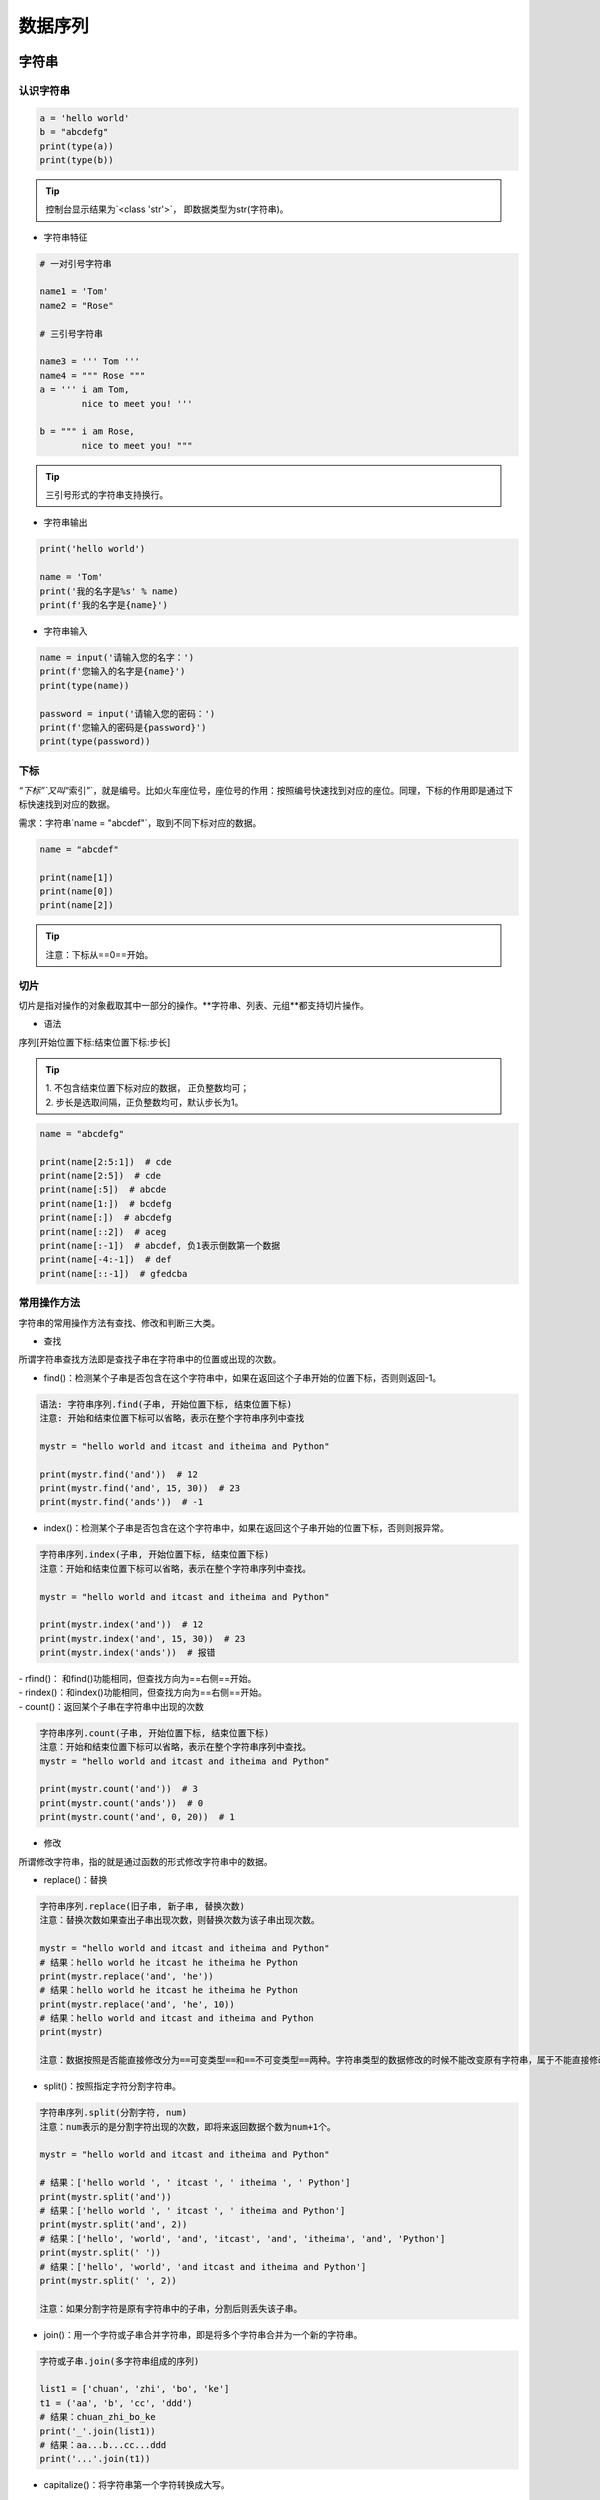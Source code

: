 数据序列
##################################################################################

字符串
**********************************************************************************

认识字符串
==================================================================================

.. code-block:: python

	a = 'hello world'
	b = "abcdefg"
	print(type(a))
	print(type(b))

.. tip::

	控制台显示结果为`<class 'str'>`， 即数据类型为str(字符串)。

* 字符串特征

.. code-block:: python

	# 一对引号字符串

	name1 = 'Tom'
	name2 = "Rose"

	# 三引号字符串

	name3 = ''' Tom '''
	name4 = """ Rose """
	a = ''' i am Tom,
	        nice to meet you! '''

	b = """ i am Rose,
	        nice to meet you! """

.. tip::

	三引号形式的字符串支持换行。

* 字符串输出

.. code-block:: python

	print('hello world')

	name = 'Tom'
	print('我的名字是%s' % name)
	print(f'我的名字是{name}')

* 字符串输入

.. code-block:: python

	name = input('请输入您的名字：')
	print(f'您输入的名字是{name}')
	print(type(name))

	password = input('请输入您的密码：')
	print(f'您输入的密码是{password}')
	print(type(password))

下标
==================================================================================

`“下标”`又叫`“索引”`，就是编号。比如火车座位号，座位号的作用：按照编号快速找到对应的座位。同理，下标的作用即是通过下标快速找到对应的数据。

需求：字符串`name = "abcdef"`，取到不同下标对应的数据。

.. code-block:: python

	name = "abcdef"

	print(name[1])
	print(name[0])
	print(name[2])

.. tip::

	注意：下标从==0==开始。

切片
==================================================================================

切片是指对操作的对象截取其中一部分的操作。**字符串、列表、元组**都支持切片操作。

* 语法

序列[开始位置下标:结束位置下标:步长]

.. tip::

	| 1. 不包含结束位置下标对应的数据， 正负整数均可；
	| 2. 步长是选取间隔，正负整数均可，默认步长为1。

.. code-block:: python

	name = "abcdefg"

	print(name[2:5:1])  # cde
	print(name[2:5])  # cde
	print(name[:5])  # abcde
	print(name[1:])  # bcdefg
	print(name[:])  # abcdefg
	print(name[::2])  # aceg
	print(name[:-1])  # abcdef, 负1表示倒数第一个数据
	print(name[-4:-1])  # def
	print(name[::-1])  # gfedcba

常用操作方法
==================================================================================

字符串的常用操作方法有查找、修改和判断三大类。

* 查找

所谓字符串查找方法即是查找子串在字符串中的位置或出现的次数。

- find()：检测某个子串是否包含在这个字符串中，如果在返回这个子串开始的位置下标，否则则返回-1。

.. code-block:: python

	语法: 字符串序列.find(子串, 开始位置下标, 结束位置下标)
	注意: 开始和结束位置下标可以省略，表示在整个字符串序列中查找

	mystr = "hello world and itcast and itheima and Python"

	print(mystr.find('and'))  # 12
	print(mystr.find('and', 15, 30))  # 23
	print(mystr.find('ands'))  # -1

- index()：检测某个子串是否包含在这个字符串中，如果在返回这个子串开始的位置下标，否则则报异常。

.. code-block:: python

	字符串序列.index(子串, 开始位置下标, 结束位置下标)
	注意：开始和结束位置下标可以省略，表示在整个字符串序列中查找。

	mystr = "hello world and itcast and itheima and Python"

	print(mystr.index('and'))  # 12
	print(mystr.index('and', 15, 30))  # 23
	print(mystr.index('ands'))  # 报错

| - rfind()： 和find()功能相同，但查找方向为==右侧==开始。
| - rindex()：和index()功能相同，但查找方向为==右侧==开始。
| - count()：返回某个子串在字符串中出现的次数

.. code-block:: python

	字符串序列.count(子串, 开始位置下标, 结束位置下标)
	注意：开始和结束位置下标可以省略，表示在整个字符串序列中查找。
	mystr = "hello world and itcast and itheima and Python"

	print(mystr.count('and'))  # 3
	print(mystr.count('ands'))  # 0
	print(mystr.count('and', 0, 20))  # 1

* 修改

所谓修改字符串，指的就是通过函数的形式修改字符串中的数据。

- replace()：替换

.. code-block:: python

	字符串序列.replace(旧子串, 新子串, 替换次数)
	注意：替换次数如果查出子串出现次数，则替换次数为该子串出现次数。

	mystr = "hello world and itcast and itheima and Python"
	# 结果：hello world he itcast he itheima he Python
	print(mystr.replace('and', 'he'))
	# 结果：hello world he itcast he itheima he Python
	print(mystr.replace('and', 'he', 10))
	# 结果：hello world and itcast and itheima and Python
	print(mystr)

	注意：数据按照是否能直接修改分为==可变类型==和==不可变类型==两种。字符串类型的数据修改的时候不能改变原有字符串，属于不能直接修改数据的类型即是不可变类型。

- split()：按照指定字符分割字符串。

.. code-block:: python

	字符串序列.split(分割字符, num)
	注意：num表示的是分割字符出现的次数，即将来返回数据个数为num+1个。

	mystr = "hello world and itcast and itheima and Python"

	# 结果：['hello world ', ' itcast ', ' itheima ', ' Python']
	print(mystr.split('and'))
	# 结果：['hello world ', ' itcast ', ' itheima and Python']
	print(mystr.split('and', 2))
	# 结果：['hello', 'world', 'and', 'itcast', 'and', 'itheima', 'and', 'Python']
	print(mystr.split(' '))
	# 结果：['hello', 'world', 'and itcast and itheima and Python']
	print(mystr.split(' ', 2))

	注意：如果分割字符是原有字符串中的子串，分割后则丢失该子串。

- join()：用一个字符或子串合并字符串，即是将多个字符串合并为一个新的字符串。

.. code-block:: python

	字符或子串.join(多字符串组成的序列)

	list1 = ['chuan', 'zhi', 'bo', 'ke']
	t1 = ('aa', 'b', 'cc', 'ddd')
	# 结果：chuan_zhi_bo_ke
	print('_'.join(list1))
	# 结果：aa...b...cc...ddd
	print('...'.join(t1))

- capitalize()：将字符串第一个字符转换成大写。

.. code-block:: python

	mystr = "hello world and itcast and itheima and Python"

	# 结果：Hello world and itcast and itheima and python
	print(mystr.capitalize())
	注意：capitalize()函数转换后，只字符串第一个字符大写，其他的字符全都小写。

- title()：将字符串每个单词首字母转换成大写。

.. code-block:: python

	mystr = "hello world and itcast and itheima and Python"

	# 结果：Hello World And Itcast And Itheima And Python
	print(mystr.title())

- lower()：将字符串中大写转小写。

.. code-block:: python

	mystr = "hello world and itcast and itheima and Python"

	# 结果：hello world and itcast and itheima and python
	print(mystr.lower())

- upper()：将字符串中小写转大写。

.. code-block:: python

	mystr = "hello world and itcast and itheima and Python"

	# 结果：HELLO WORLD AND ITCAST AND ITHEIMA AND PYTHON
	print(mystr.upper())

| - lstrip()：删除字符串左侧空白字符。
| - rstrip()：删除字符串右侧空白字符。
| - strip()：删除字符串两侧空白字符。

| - ljust()：返回一个原字符串左对齐,并使用指定字符(默认空格)填充至对应长度 的新字符串。
| - rjust()：返回一个原字符串右对齐,并使用指定字符(默认空格)填充至对应长度 的新字符串，语法和ljust()相同。
| - center()：返回一个原字符串居中对齐,并使用指定字符(默认空格)填充至对应长度 的新字符串，语法和ljust()相同。

* 判断

所谓判断即是判断真假，返回的结果是布尔型数据类型：True 或 False。

- startswith()：检查字符串是否是以指定子串开头，是则返回 True，否则返回 False。如果设置开始和结束位置下标，则在指定范围内检查。

.. code-block:: python

	字符串序列.startswith(子串, 开始位置下标, 结束位置下标)

	mystr = "hello world and itcast and itheima and Python   "
	# 结果：True
	print(mystr.startswith('hello'))
	# 结果False
	print(mystr.startswith('hello', 5, 20))

- endswith()：：检查字符串是否是以指定子串结尾，是则返回 True，否则返回 False。如果设置开始和结束位置下标，则在指定范围内检查。

.. code-block:: python

	字符串序列.endswith(子串, 开始位置下标, 结束位置下标)

	mystr = "hello world and itcast and itheima and Python"
	# 结果：True
	print(mystr.endswith('Python'))
	# 结果：False
	print(mystr.endswith('python'))
	# 结果：False
	print(mystr.endswith('Python', 2, 20))

- isalpha()：如果字符串至少有一个字符并且所有字符都是字母则返回 True, 否则返回 False。

.. code-block:: python

	mystr1 = 'hello'
	mystr2 = 'hello12345'

	# 结果：True
	print(mystr1.isalpha())

	# 结果：False
	print(mystr2.isalpha())

- isdigit()：如果字符串只包含数字则返回 True 否则返回 False。

.. code-block:: python

	mystr1 = 'aaa12345'
	mystr2 = '12345'

	# 结果： False
	print(mystr1.isdigit())

	# 结果：False
	print(mystr2.isdigit())

- isalnum()：如果字符串至少有一个字符并且所有字符都是字母或数字则返 回 True,否则返回 False。

.. code-block:: python

	mystr1 = 'aaa12345'
	mystr2 = '12345-'

	# 结果：True
	print(mystr1.isalnum())

	# 结果：False
	print(mystr2.isalnum())

- isspace()：如果字符串中只包含空白，则返回 True，否则返回 False。

.. code-block:: python

	mystr1 = '1 2 3 4 5'
	mystr2 = '     '

	# 结果：False
	print(mystr1.isspace())

	# 结果：True
	print(mystr2.isspace())

列表
**********************************************************************************

列表的应用场景
==================================================================================

| 思考：有一个人的姓名(TOM)怎么书写存储程序？答：变量。
| 思考：如果一个班级100位学生，每个人的姓名都要存储，应该如何书写程序？声明100个变量吗？ 答：列表即可， 列表一次性可以存储多个数据。

列表的格式
==================================================================================

[数据1, 数据2, 数据3, 数据4......]

.. tip::

	列表可以一次性存储多个数据，且可以为不同数据类型。

列表的常用操作
==================================================================================

列表的作用是一次性存储多个数据，程序员可以对这些数据进行的操作有：增、删、改、查。

* 查找

下标

.. code-block:: python

	name_list = ['Tom', 'Lily', 'Rose']

	print(name_list[0])  # Tom
	print(name_list[1])  # Lily
	print(name_list[2])  # Rose


函数

- index()：返回指定数据所在位置的下标 。

.. code-block:: python

	列表序列.index(数据, 开始位置下标, 结束位置下标)

	name_list = ['Tom', 'Lily', 'Rose']
	print(name_list.index('Lily', 0, 2))  # 1
	注意：如果查找的数据不存在则报错。

- count()：统计指定数据在当前列表中出现的次数。

.. code-block:: python

	name_list = ['Tom', 'Lily', 'Rose']
	print(name_list.count('Lily'))  # 1

- len()：访问列表长度，即列表中数据的个数。

.. code-block:: python

	name_list = ['Tom', 'Lily', 'Rose']
	print(len(name_list))  # 3

判断是否存在

- in：判断指定数据在某个列表序列，如果在返回True，否则返回False

.. code-block:: python

	name_list = ['Tom', 'Lily', 'Rose']

	# 结果：True
	print('Lily' in name_list)

	# 结果：False
	print('Lilys' in name_list)

- not in：判断指定数据不在某个列表序列，如果不在返回True，否则返回False

.. code-block:: python

	name_list = ['Tom', 'Lily', 'Rose']

	# 结果：False
	print('Lily' not in name_list)

	# 结果：True
	print('Lilys' not in name_list)

需求：查找用户输入的名字是否已经存在。

.. code-block:: python

	name_list = ['Tom', 'Lily', 'Rose']

	name = input('请输入您要搜索的名字：')

	if name in name_list:
	    print(f'您输入的名字是{name}, 名字已经存在')
	else:
	    print(f'您输入的名字是{name}, 名字不存在')

* 增加

作用：增加指定数据到列表中。

- append()：列表结尾追加数据。

.. code-block:: python

	列表序列.append(数据)

	name_list = ['Tom', 'Lily', 'Rose']
	name_list.append('xiaoming')
	# 结果：['Tom', 'Lily', 'Rose', 'xiaoming']
	print(name_list)

..tip ::
	
	列表追加数据的时候，直接在原列表里面追加了指定数据，即修改了原列表，故列表为可变类型数据。

如果append()追加的数据是一个序列，则追加整个序列到列表

.. code-block:: python

	name_list = ['Tom', 'Lily', 'Rose']
	name_list.append(['xiaoming', 'xiaohong'])
	# 结果：['Tom', 'Lily', 'Rose', ['xiaoming', 'xiaohong']]
	print(name_list)

- extend()：列表结尾追加数据，如果数据是一个序列，则将这个序列的数据逐一添加到列表。

.. code-block:: python

	列表序列.extend(数据)
	name_list = ['Tom', 'Lily', 'Rose']
	name_list.extend('xiaoming')
	# 结果：['Tom', 'Lily', 'Rose', 'x', 'i', 'a', 'o', 'm', 'i', 'n', 'g']
	print(name_list)

	name_list = ['Tom', 'Lily', 'Rose']
	name_list.extend(['xiaoming', 'xiaohong'])
	# 结果：['Tom', 'Lily', 'Rose', 'xiaoming', 'xiaohong']
	print(name_list)

- insert()：指定位置新增数据。

.. code-block:: python

	列表序列.insert(位置下标, 数据)
	name_list = ['Tom', 'Lily', 'Rose']
	name_list.insert(1, 'xiaoming')
	# 结果：['Tom', 'xiaoming', 'Lily', 'Rose']
	print(name_list)

* 删除

- del

.. code-block:: python

	语法: del 目标
	删除列表
	name_list = ['Tom', 'Lily', 'Rose']
	# 结果：报错提示：name 'name_list' is not defined
	del name_list
	print(name_list)

	删除指定数据
	name_list = ['Tom', 'Lily', 'Rose']
	del name_list[0]
	# 结果：['Lily', 'Rose']
	print(name_list)

- pop()：删除指定下标的数据(默认为最后一个)，并返回该数据。

.. code-block:: python

	语法: 列表序列.pop(下标)
	name_list = ['Tom', 'Lily', 'Rose']
	del_name = name_list.pop(1)
	# 结果：Lily
	print(del_name)
	# 结果：['Tom', 'Rose']
	print(name_list)

- remove()：移除列表中某个数据的第一个匹配项。

.. code-block:: python

	列表序列.remove(数据)
	name_list = ['Tom', 'Lily', 'Rose']
	name_list.remove('Rose')
	# 结果：['Tom', 'Lily']
	print(name_list)

- clear()：清空列表

.. code-block:: python

	name_list = ['Tom', 'Lily', 'Rose']

	name_list.clear()
	print(name_list) # 结果： []

* 修改

- 修改指定下标数据

.. code-block:: python

	name_list = ['Tom', 'Lily', 'Rose']
	name_list[0] = 'aaa'
	# 结果：['aaa', 'Lily', 'Rose']
	print(name_list)

- 逆置：reverse()

.. code-block:: python

	num_list = [1, 5, 2, 3, 6, 8]
	num_list.reverse()
	# 结果：[8, 6, 3, 2, 5, 1]
	print(num_list)

- 排序：sort()

.. code-block:: python

	语法: 列表序列.sort( key=None, reverse=False)
	注意：reverse表示排序规则，**reverse = True** 降序， **reverse = False** 升序（默认）
	num_list = [1, 5, 2, 3, 6, 8]
	num_list.sort()
	# 结果：[1, 2, 3, 5, 6, 8]
	print(num_list)

* 复制

.. code-block:: python

	函数：copy()
	name_list = ['Tom', 'Lily', 'Rose']
	name_li2 = name_list.copy()
	# 结果：['Tom', 'Lily', 'Rose']
	print(name_li2)

列表的循环遍历
==================================================================================

需求：依次打印列表中的各个数据。

* while

.. code-block:: python

	name_list = ['Tom', 'Lily', 'Rose']
	i = 0
	while i < len(name_list):
	    print(name_list[i])
	    i += 1

* for

.. code-block:: python

	name_list = ['Tom', 'Lily', 'Rose']
	for i in name_list:
	    print(i)

列表嵌套
==================================================================================

| 所谓列表嵌套指的就是一个列表里面包含了其他的子列表。
| 应用场景：要存储班级一、二、三三个班级学生姓名，且每个班级的学生姓名在一个列表。

.. code-block:: python

	name_list = [['小明', '小红', '小绿'], ['Tom', 'Lily', 'Rose'], ['张三', '李四', '王五']]

	思考： 如何查找到数据"李四"？
	# 第一步：按下标查找到李四所在的列表
	print(name_list[2])

	# 第二步：从李四所在的列表里面，再按下标找到数据李四
	print(name_list[2][1])

元组
**********************************************************************************

元组的应用场景
==================================================================================

| 思考：如果想要存储多个数据，但是这些数据是不能修改的数据，怎么做？
| 答：列表？列表可以一次性存储多个数据，但是列表中的数据允许更改。

.. code-block:: python

	num_list = [10, 20, 30]
	num_list[0] = 100

==一个元组可以存储多个数据，元组内的数据是不能修改的。==

定义元组
==================================================================================

元组特点：定义元组使用==小括号==，且==逗号==隔开各个数据，数据可以是不同的数据类型。

.. code-block:: python

	# 多个数据元组
	t1 = (10, 20, 30)

	# 单个数据元组
	t2 = (10,)

	注意：如果定义的元组只有一个数据，那么这个数据后面也好添加逗号，否则数据类型为唯一的这个数据的数据类型

	t2 = (10,)
	print(type(t2))  # tuple

	t3 = (20)
	print(type(t3))  # int

	t4 = ('hello')
	print(type(t4))  # str

元组的常见操作
==================================================================================

元组数据不支持修改，只支持查找，具体如下：

- 按下标查找数据

.. code-block:: python

	tuple1 = ('aa', 'bb', 'cc', 'bb')
	print(tuple1[0])  # aa

- index()：查找某个数据，如果数据存在返回对应的下标，否则报错，语法和列表、字符串的index方法相同。

.. code-block:: python

	tuple1 = ('aa', 'bb', 'cc', 'bb')
	print(tuple1.index('aa'))  # 0

- count()：统计某个数据在当前元组出现的次数。

.. code-block:: python

	tuple1 = ('aa', 'bb', 'cc', 'bb')
	print(tuple1.count('bb'))  # 2

- len()：统计元组中数据的个数。

.. code-block:: python

	tuple1 = ('aa', 'bb', 'cc', 'bb')
	print(len(tuple1))  # 4

	注意：元组内的直接数据如果修改则立即报错
	tuple1 = ('aa', 'bb', 'cc', 'bb')
	tuple1[0] = 'aaa'

	但是如果元组里面有列表，修改列表里面的数据则是支持的，故自觉很重要。
	tuple2 = (10, 20, ['aa', 'bb', 'cc'], 50, 30)
	print(tuple2[2])  # 访问到列表

	# 结果：(10, 20, ['aaaaa', 'bb', 'cc'], 50, 30)
	tuple2[2][0] = 'aaaaa'
	print(tuple2)

字典
**********************************************************************************

字典的应用场景
==================================================================================

思考1： 如果有多个数据，例如：'Tom', '男', 20，如何快速存储？

.. code-block:: python

	list1 = ['Tom', '男', 20]

思考2：如何查找到数据'Tom'？

答：查找到下标为0的数据即可。

.. code-block:: python

	list1[0]

思考3：如果将来数据顺序发生变化，如下所示，还能用`list1[0]`访问到数据'Tom'吗？。

.. code-block:: python

	list1 = ['男', 20, 'Tom']


答：不能，数据'Tom'此时下标为2。

思考4：数据顺序发生变化，每个数据的下标也会随之变化，如何保证数据顺序变化前后能使用同一的标准查找数据呢？

答：字典，字典里面的数据是以==键值对==形式出现，字典数据和数据顺序没有关系，即字典不支持下标，后期无论数据如何变化，只需要按照对应的键的名字查找数据即可。

创建字典的语法
==================================================================================

字典特点：

::

	- 符号为==大括号==
	- 数据为==键值对==形式出现
	- 各个键值对之间用==逗号==隔开

.. code-block:: python

	# 有数据字典
	dict1 = {'name': 'Tom', 'age': 20, 'gender': '男'}

	# 空字典
	dict2 = {}

	dict3 = dict()

.. tip::

	一般称冒号前面的为键(key)，简称k；冒号后面的为值(value)，简称v。

字典常见操作
==================================================================================

* 增

| 写法：==字典序列[key] = 值==
| 注意：如果key存在则修改这个key对应的值；如果key不存在则新增此键值对。

.. code-block:: python

	dict1 = {'name': 'Tom', 'age': 20, 'gender': '男'}

	dict1['name'] = 'Rose'
	# 结果：{'name': 'Rose', 'age': 20, 'gender': '男'}
	print(dict1)

	dict1['id'] = 110

	# {'name': 'Rose', 'age': 20, 'gender': '男', 'id': 110}
	print(dict1)

.. tip::

	注意：字典为可变类型。

* 删

- del() / del：删除字典或删除字典中指定键值对。

.. code-block:: python

	dict1 = {'name': 'Tom', 'age': 20, 'gender': '男'}

	del dict1['gender']
	# 结果：{'name': 'Tom', 'age': 20}
	print(dict1)

- clear()：清空字典

.. code-block:: python

	dict1 = {'name': 'Tom', 'age': 20, 'gender': '男'}

	dict1.clear()
	print(dict1)  # {}

* 改

| 写法：==字典序列[key] = 值==
| 注意：如果key存在则修改这个key对应的值 ；如果key不存在则新增此键值对。

* 查

key值查找

.. code-block:: python

	dict1 = {'name': 'Tom', 'age': 20, 'gender': '男'}
	print(dict1['name'])  # Tom
	print(dict1['id'])  # 报错

如果当前查找的key存在，则返回对应的值；否则则报错。

get()

.. code-block:: python

	字典序列.get(key, 默认值)
	注意：如果当前查找的key不存在则返回第二个参数(默认值)，如果省略第二个参数，则返回None。

	dict1 = {'name': 'Tom', 'age': 20, 'gender': '男'}
	print(dict1.get('name'))  # Tom
	print(dict1.get('id', 110))  # 110
	print(dict1.get('id'))  # None

keys()

.. code-block:: python

	dict1 = {'name': 'Tom', 'age': 20, 'gender': '男'}
	print(dict1.keys())  # dict_keys(['name', 'age', 'gender'])

values()

.. code-block:: python

	dict1 = {'name': 'Tom', 'age': 20, 'gender': '男'}
	print(dict1.values())  # dict_values(['Tom', 20, '男'])

items()

.. code-block:: python

	dict1 = {'name': 'Tom', 'age': 20, 'gender': '男'}
	print(dict1.items())  # dict_items([('name', 'Tom'), ('age', 20), ('gender', '男')])

字典的循环遍历
==================================================================================

* 遍历字典的key

.. code-block:: python

	dict1 = {'name': 'Tom', 'age': 20, 'gender': '男'}
	for key in dict1.keys():
	    print(key)

* 遍历字典的value

.. code-block:: python

	dict1 = {'name': 'Tom', 'age': 20, 'gender': '男'}
	for value in dict1.values():
	    print(value)

* 遍历字典的元素

.. code-block:: python

	dict1 = {'name': 'Tom', 'age': 20, 'gender': '男'}
	for item in dict1.items():
	    print(item)

* 遍历字典的键值对

.. code-block:: python

	dict1 = {'name': 'Tom', 'age': 20, 'gender': '男'}
	for key, value in dict1.items():
	    print(f'{key} = {value}')

集合
**********************************************************************************

创建集合
==================================================================================

创建集合使用`{}`或`set()`， 但是如果要创建空集合只能使用`set()`，因为`{}`用来创建空字典。

.. code-block:: python

	s1 = {10, 20, 30, 40, 50}
	print(s1)

	s2 = {10, 30, 20, 10, 30, 40, 30, 50}
	print(s2)

	s3 = set('abcdefg')
	print(s3)

	s4 = set()
	print(type(s4))  # set

	s5 = {}
	print(type(s5))  # dict

.. tip::

	| 1. 集合可以去掉重复数据；
	| 2. 集合数据是无序的，故不支持下标

集合常见操作方法
==================================================================================

* 增加数据

- add()

.. code-block:: python

	s1 = {10, 20}
	s1.add(100)
	s1.add(10)
	print(s1)  # {100, 10, 20}

因为集合有去重功能，所以，当向集合内追加的数据是当前集合已有数据的话，则不进行任何操作。

- update(), 追加的数据是序列。

.. code-block:: python

	s1 = {10, 20}
	# s1.update(100)  # 报错
	s1.update([100, 200])
	s1.update('abc')
	print(s1)

* 删除数据

- remove()，删除集合中的指定数据，如果数据不存在则报错。

.. code-block:: python

	s1 = {10, 20}

	s1.remove(10)
	print(s1)

	s1.remove(10)  # 报错
	print(s1)

- discard()，删除集合中的指定数据，如果数据不存在也不会报错。

.. code-block:: python

	s1 = {10, 20}

	s1.discard(10)
	print(s1)

	s1.discard(10)
	print(s1)

- pop()，随机删除集合中的某个数据，并返回这个数据。

.. code-block:: python

	s1 = {10, 20, 30, 40, 50}

	del_num = s1.pop()
	print(del_num)
	print(s1)

* 查找数据

- in：判断数据在集合序列
- not in：判断数据不在集合序列

.. code-block:: python

	s1 = {10, 20, 30, 40, 50}

	print(10 in s1)
	print(10 not in s1)

公共操作
**********************************************************************************

运算符
==================================================================================

::

	| 运算符 |      描述      |      支持的容器类型      |
	| :----: | :------------: | :----------------------: |
	|   +    |      合并      |    字符串、列表、元组    |
	|   *    |      复制      |    字符串、列表、元组    |
	|   in   |  元素是否存在  | 字符串、列表、元组、字典 |
	| not in | 元素是否不存在 | 字符串、列表、元组、字典 |

* +

.. code-block:: python

	# 1. 字符串 
	str1 = 'aa'
	str2 = 'bb'
	str3 = str1 + str2
	print(str3)  # aabb


	# 2. 列表 
	list1 = [1, 2]
	list2 = [10, 20]
	list3 = list1 + list2
	print(list3)  # [1, 2, 10, 20]

	# 3. 元组 
	t1 = (1, 2)
	t2 = (10, 20)
	t3 = t1 + t2
	print(t3)  # (10, 20, 100, 200)

* *

.. code-block:: python

	# 1. 字符串
	print('-' * 10)  # ----------

	# 2. 列表
	list1 = ['hello']
	print(list1 * 4)  # ['hello', 'hello', 'hello', 'hello']

	# 3. 元组
	t1 = ('world',)
	print(t1 * 4)  # ('world', 'world', 'world', 'world')

* in 或 not in

.. code-block:: python

	# 1. 字符串
	print('a' in 'abcd')  # True
	print('a' not in 'abcd')  # False

	# 2. 列表
	list1 = ['a', 'b', 'c', 'd']
	print('a' in list1)  # True
	print('a' not in list1)  # False

	# 3. 元组
	t1 = ('a', 'b', 'c', 'd')
	print('aa' in t1)  # False
	print('aa' not in t1)  # True

公共方法
==================================================================================

::

	| 函数                    | 描述                                                         |
	| ----------------------- | ------------------------------------------------------------ |
	| len()                   | 计算容器中元素个数                                           |
	| del 或 del()            | 删除                                                         |
	| max()                   | 返回容器中元素最大值                                         |
	| min()                   | 返回容器中元素最小值                                         |
	| range(start, end, step) | 生成从start到end的数字，步长为 step，供for循环使用           |
	| enumerate()             | 函数用于将一个可遍历的数据对象(如列表、元组或字符串)组合为一个索引序列，同时列出数据和数据下标，一般用在 for 循环当中。 |

* len()

.. code-block:: python

	# 1. 字符串
	str1 = 'abcdefg'
	print(len(str1))  # 7

	# 2. 列表
	list1 = [10, 20, 30, 40]
	print(len(list1))  # 4

	# 3. 元组
	t1 = (10, 20, 30, 40, 50)
	print(len(t1))  # 5

	# 4. 集合
	s1 = {10, 20, 30}
	print(len(s1))  # 3

	# 5. 字典
	dict1 = {'name': 'Rose', 'age': 18}
	print(len(dict1))  # 2

* del()

.. code-block:: python

	# 1. 字符串
	str1 = 'abcdefg'
	del str1
	print(str1)

	# 2. 列表
	list1 = [10, 20, 30, 40]
	del(list1[0])
	print(list1)  # [20, 30, 40]

* max()

.. code-block:: python

	# 1. 字符串
	str1 = 'abcdefg'
	print(max(str1))  # g

	# 2. 列表
	list1 = [10, 20, 30, 40]
	print(max(list1))  # 40

* min()

.. code-block:: python

	# 1. 字符串
	str1 = 'abcdefg'
	print(min(str1))  # a

	# 2. 列表
	list1 = [10, 20, 30, 40]
	print(min(list1))  # 10

* range()

.. code-block:: python

	# 1 2 3 4 5 6 7 8 9
	for i in range(1, 10, 1):
	    print(i)

	# 1 3 5 7 9
	for i in range(1, 10, 2):
	    print(i)

	# 0 1 2 3 4 5 6 7 8 9
	for i in range(10):
	    print(i)

注意：range()生成的序列不包含end数字。

* enumerate()

.. code-block:: python

	enumerate(可遍历对象, start=0)
	注意：start参数用来设置遍历数据的下标的起始值，默认为0。

	list1 = ['a', 'b', 'c', 'd', 'e']
	for i in enumerate(list1):
	    print(i)
	for index, char in enumerate(list1, start=1):
	    print(f'下标是{index}, 对应的字符是{char}')

容器类型转换
==================================================================================

* tuple()

.. code-block:: python

	作用：将某个序列转换成元组
	list1 = [10, 20, 30, 40, 50, 20]
	s1 = {100, 200, 300, 400, 500}

	print(tuple(list1))
	print(tuple(s1))

* list()

.. code-block:: python

	作用：将某个序列转换成列表
	t1 = ('a', 'b', 'c', 'd', 'e')
	s1 = {100, 200, 300, 400, 500}

	print(list(t1))
	print(list(s1))

* set()

.. code-block:: python

	作用：将某个序列转换成集合
	list1 = [10, 20, 30, 40, 50, 20]
	t1 = ('a', 'b', 'c', 'd', 'e')

	print(set(list1))
	print(set(t1))

.. note::

	| 集合可以快速完成列表去重
	| 集合不支持下标

推导式
**********************************************************************************

列表推导式
==================================================================================

| 作用：用一个表达式创建一个有规律的列表或控制一个有规律列表。
| 列表推导式又叫列表生成式。

* 快速体验

需求：创建一个0-10的列表。

- while循环实现

.. code-block:: python

	# 1. 准备一个空列表
	list1 = []

	# 2. 书写循环，依次追加数字到空列表list1中
	i = 0
	while i < 10:
	    list1.append(i)
	    i += 1

	print(list1)

- for循环实现

.. code-block:: python

	list1 = []
	for i in range(10):
	    list1.append(i)

	print(list1)

- 列表推导式实现

.. code-block:: python

	list1 = [i for i in range(10)]
	print(list1)

* 带if的列表推导式

方法一：range()步长实现

.. code-block:: python

	list1 = [i for i in range(0, 10, 2)]
	print(list1)

- 方法二：if实现

.. code-block:: python

	list1 = [i for i in range(10) if i % 2 == 0]
	print(list1)

* 多个for循环实现列表推导式

需求：创建列表如下：

.. code-block:: python

	[(1, 0), (1, 1), (1, 2), (2, 0), (2, 1), (2, 2)]

	list1 = [(i, j) for i in range(1, 3) for j in range(3)]
	print(list1)

字典推导式
==================================================================================

思考：如果有如下两个列表：

.. code-block:: python

	list1 = ['name', 'age', 'gender']
	list2 = ['Tom', 20, 'man']

| 如何快速合并为一个字典？答：字典推导式
| 字典推导式作用：快速合并列表为字典或提取字典中目标数据。

* 快速体验

1. 创建一个字典：字典key是1-5数字，value是这个数字的2次方。

.. code-block:: python

	dict1 = {i: i**2 for i in range(1, 5)}
	print(dict1)  # {1: 1, 2: 4, 3: 9, 4: 16}

2. 将两个列表合并为一个字典

.. code-block:: python

	list1 = ['name', 'age', 'gender']
	list2 = ['Tom', 20, 'man']

	dict1 = {list1[i]: list2[i] for i in range(len(list1))}
	print(dict1)

3. 提取字典中目标数据

.. code-block:: python

	counts = {'MBP': 268, 'HP': 125, 'DELL': 201, 'Lenovo': 199, 'acer': 99}

	# 需求：提取上述电脑数量大于等于200的字典数据
	count1 = {key: value for key, value in counts.items() if value >= 200}
	print(count1)  # {'MBP': 268, 'DELL': 201}

集合推导式
==================================================================================

需求：创建一个集合，数据为下方列表的2次方。

.. code-block:: python

	list1 = [1, 1, 2]

	代码实现如下
	list1 = [1, 1, 2]
	set1 = {i ** 2 for i in list1}
	print(set1)  # {1, 4}

.. note::

	注意：集合有数据去重功能。









































































































































































